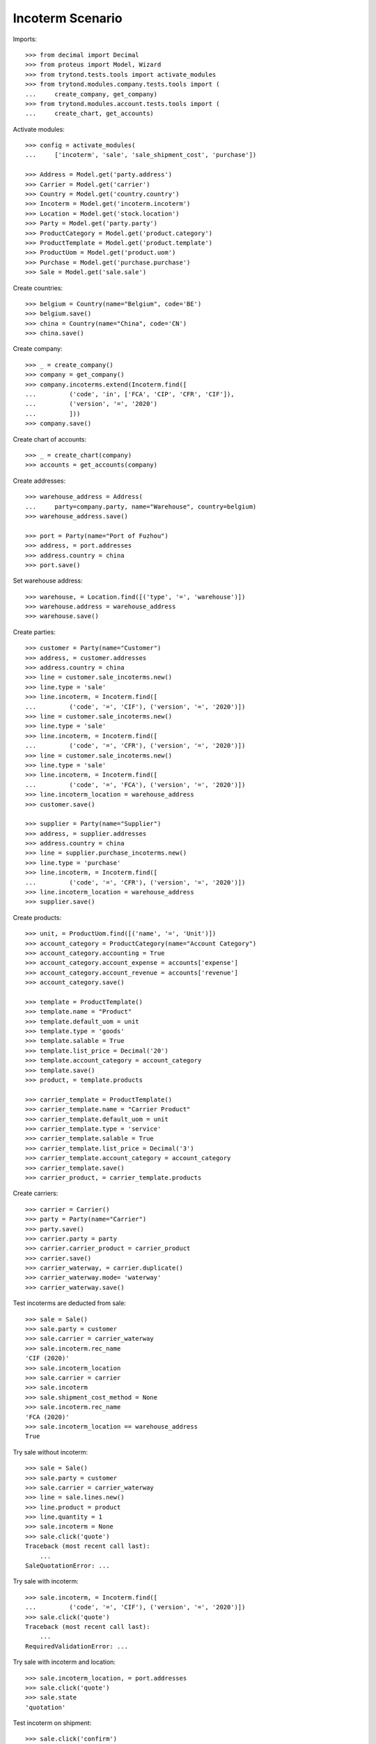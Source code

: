 =================
Incoterm Scenario
=================

Imports::

    >>> from decimal import Decimal
    >>> from proteus import Model, Wizard
    >>> from trytond.tests.tools import activate_modules
    >>> from trytond.modules.company.tests.tools import (
    ...     create_company, get_company)
    >>> from trytond.modules.account.tests.tools import (
    ...     create_chart, get_accounts)

Activate modules::

    >>> config = activate_modules(
    ...     ['incoterm', 'sale', 'sale_shipment_cost', 'purchase'])

    >>> Address = Model.get('party.address')
    >>> Carrier = Model.get('carrier')
    >>> Country = Model.get('country.country')
    >>> Incoterm = Model.get('incoterm.incoterm')
    >>> Location = Model.get('stock.location')
    >>> Party = Model.get('party.party')
    >>> ProductCategory = Model.get('product.category')
    >>> ProductTemplate = Model.get('product.template')
    >>> ProductUom = Model.get('product.uom')
    >>> Purchase = Model.get('purchase.purchase')
    >>> Sale = Model.get('sale.sale')

Create countries::

    >>> belgium = Country(name="Belgium", code='BE')
    >>> belgium.save()
    >>> china = Country(name="China", code='CN')
    >>> china.save()

Create company::

    >>> _ = create_company()
    >>> company = get_company()
    >>> company.incoterms.extend(Incoterm.find([
    ...         ('code', 'in', ['FCA', 'CIP', 'CFR', 'CIF']),
    ...         ('version', '=', '2020')
    ...         ]))
    >>> company.save()

Create chart of accounts::

    >>> _ = create_chart(company)
    >>> accounts = get_accounts(company)

Create addresses::

    >>> warehouse_address = Address(
    ...     party=company.party, name="Warehouse", country=belgium)
    >>> warehouse_address.save()

    >>> port = Party(name="Port of Fuzhou")
    >>> address, = port.addresses
    >>> address.country = china
    >>> port.save()

Set warehouse address::

    >>> warehouse, = Location.find([('type', '=', 'warehouse')])
    >>> warehouse.address = warehouse_address
    >>> warehouse.save()

Create parties::

    >>> customer = Party(name="Customer")
    >>> address, = customer.addresses
    >>> address.country = china
    >>> line = customer.sale_incoterms.new()
    >>> line.type = 'sale'
    >>> line.incoterm, = Incoterm.find([
    ...         ('code', '=', 'CIF'), ('version', '=', '2020')])
    >>> line = customer.sale_incoterms.new()
    >>> line.type = 'sale'
    >>> line.incoterm, = Incoterm.find([
    ...         ('code', '=', 'CFR'), ('version', '=', '2020')])
    >>> line = customer.sale_incoterms.new()
    >>> line.type = 'sale'
    >>> line.incoterm, = Incoterm.find([
    ...         ('code', '=', 'FCA'), ('version', '=', '2020')])
    >>> line.incoterm_location = warehouse_address
    >>> customer.save()

    >>> supplier = Party(name="Supplier")
    >>> address, = supplier.addresses
    >>> address.country = china
    >>> line = supplier.purchase_incoterms.new()
    >>> line.type = 'purchase'
    >>> line.incoterm, = Incoterm.find([
    ...         ('code', '=', 'CFR'), ('version', '=', '2020')])
    >>> line.incoterm_location = warehouse_address
    >>> supplier.save()

Create products::

    >>> unit, = ProductUom.find([('name', '=', 'Unit')])
    >>> account_category = ProductCategory(name="Account Category")
    >>> account_category.accounting = True
    >>> account_category.account_expense = accounts['expense']
    >>> account_category.account_revenue = accounts['revenue']
    >>> account_category.save()

    >>> template = ProductTemplate()
    >>> template.name = "Product"
    >>> template.default_uom = unit
    >>> template.type = 'goods'
    >>> template.salable = True
    >>> template.list_price = Decimal('20')
    >>> template.account_category = account_category
    >>> template.save()
    >>> product, = template.products

    >>> carrier_template = ProductTemplate()
    >>> carrier_template.name = "Carrier Product"
    >>> carrier_template.default_uom = unit
    >>> carrier_template.type = 'service'
    >>> carrier_template.salable = True
    >>> carrier_template.list_price = Decimal('3')
    >>> carrier_template.account_category = account_category
    >>> carrier_template.save()
    >>> carrier_product, = carrier_template.products

Create carriers::

    >>> carrier = Carrier()
    >>> party = Party(name="Carrier")
    >>> party.save()
    >>> carrier.party = party
    >>> carrier.carrier_product = carrier_product
    >>> carrier.save()
    >>> carrier_waterway, = carrier.duplicate()
    >>> carrier_waterway.mode= 'waterway'
    >>> carrier_waterway.save()

Test incoterms are deducted from sale::

    >>> sale = Sale()
    >>> sale.party = customer
    >>> sale.carrier = carrier_waterway
    >>> sale.incoterm.rec_name
    'CIF (2020)'
    >>> sale.incoterm_location
    >>> sale.carrier = carrier
    >>> sale.incoterm
    >>> sale.shipment_cost_method = None
    >>> sale.incoterm.rec_name
    'FCA (2020)'
    >>> sale.incoterm_location == warehouse_address
    True

Try sale without incoterm::

    >>> sale = Sale()
    >>> sale.party = customer
    >>> sale.carrier = carrier_waterway
    >>> line = sale.lines.new()
    >>> line.product = product
    >>> line.quantity = 1
    >>> sale.incoterm = None
    >>> sale.click('quote')
    Traceback (most recent call last):
        ...
    SaleQuotationError: ...

Try sale with incoterm::

    >>> sale.incoterm, = Incoterm.find([
    ...         ('code', '=', 'CIF'), ('version', '=', '2020')])
    >>> sale.click('quote')
    Traceback (most recent call last):
        ...
    RequiredValidationError: ...

Try sale with incoterm and location::

    >>> sale.incoterm_location, = port.addresses
    >>> sale.click('quote')
    >>> sale.state
    'quotation'

Test incoterm on shipment::

    >>> sale.click('confirm')
    >>> sale.state
    'processing'
    >>> shipment, = sale.shipments
    >>> shipment.incoterm.rec_name
    'CIF (2020)'
    >>> shipment.incoterm_location == port.addresses[0]
    True

Test incoterm is set on purchase::

    >>> purchase = Purchase()
    >>> purchase.party = supplier
    >>> purchase.incoterm.rec_name
    'CFR (2020)'
